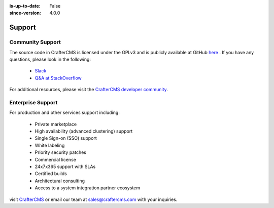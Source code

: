 :is-up-to-date: False
:since-version: 4.0.0


.. index:: Get Support

.. _support:

=======
Support
=======

-----------------
Community Support
-----------------

The source code in CrafterCMS is licensed under the GPLv3 and is publicly available at GitHub `here <https://github.com/craftercms>`_ .
If you have any questions, please look in the following:

    * `Slack <https://craftercms.com/slack>`_
    * `Q&A at StackOverflow <https://stackoverflow.com/questions/tagged/crafter-cms>`_

For additional resources, please visit the `CrafterCMS developer community <https://craftercms.org>`_.

------------------
Enterprise Support
------------------

For production and other services support including:

    * Private marketplace
    * High availability (advanced clustering) support
    * Single Sign-on (SSO) support
    * White labeling
    * Priority security patches
    * Commercial license
    * 24x7x365 support with SLAs
    * Certified builds
    * Architectural consulting
    * Access to a system integration partner ecosystem

visit `CrafterCMS <https://craftercms.com>`_ or email our team at `sales@craftercms.com <mailto:sales@craftercms.com>`_ with your inquiries.

